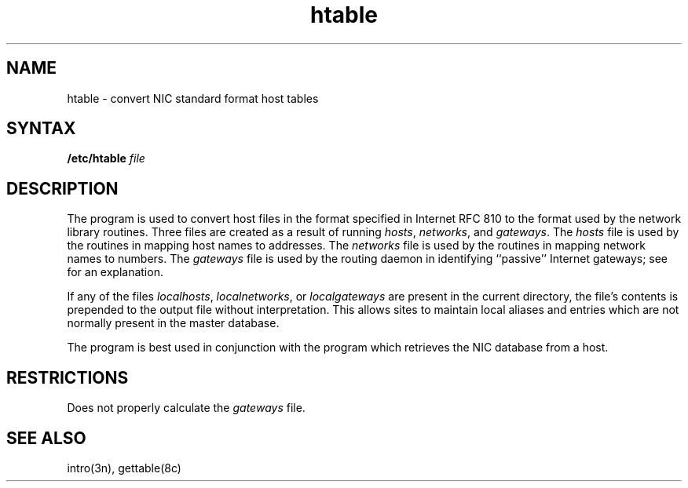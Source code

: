 .TH htable 8
.SH NAME
htable \- convert NIC standard format host tables
.SH SYNTAX
.B /etc/htable
.I file
.SH DESCRIPTION
The
.PN htable
program is used to convert host files in the format specified
in Internet RFC 810 to the format used by the network
library routines.  Three files are created as a result
of running 
.PN htable:
.IR hosts ,
.IR networks ,
and
.IR gateways .
The 
.I hosts
file is used by the 
.PN gethostent(3n)
routines in mapping host names to addresses.
The
.I networks
file is used by the
.PN getnetent(3n)
routines in mapping network names to numbers.
The
.I gateways
file is used by the routing daemon
in identifying ``passive'' Internet gateways;
see
.PN routed(8c)
for an explanation.
.PP
If any of the files
.IR localhosts ,
.IR localnetworks ,
or
.I localgateways
are present in the current directory,
the file's contents is prepended to the
output file without interpretation.  This
allows sites to maintain local aliases and
entries which are not normally present in the
master database.
.PP
The
.PN htable
program is best used in conjunction with the
.PN gettable(8c)
program which retrieves the NIC database from a host.
.SH RESTRICTIONS
Does not properly calculate the
.I gateways
file.
.SH "SEE ALSO"
intro(3n), gettable(8c)
